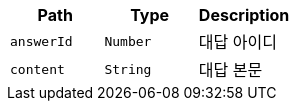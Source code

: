 |===
|Path|Type|Description

|`+answerId+`
|`+Number+`
|대답 아이디

|`+content+`
|`+String+`
|대답 본문

|===